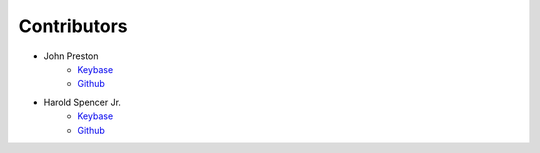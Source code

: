 .. highlight:: shell

=============
Contributors
=============

* John Preston
    * `Keybase <https://keybase.io/johnpreston78>`__ |JohnPreston78PGP|
    * `Github <https://github.com/johnpreston>`__

* Harold Spencer Jr.
    * `Keybase <https://keybase.io/hspencer77>`__ |HSpencer77PGP|
    * `Github <https://github.com/hspencer77>`__


.. |JohnPreston78PGP| image:: https://img.shields.io/keybase/pgp/johnpreston78
.. |HSpencer77PGP| image:: https://img.shields.io/keybase/pgp/hspencer77

